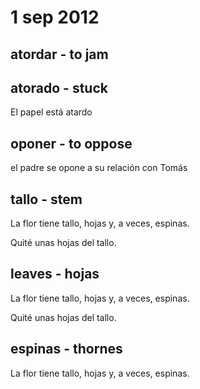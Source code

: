 * 1 sep 2012
 
** atordar - to jam
** atorado - stuck
  
   El papel está atardo

** oponer - to oppose
  
   el padre se opone a su relación con Tomás
** tallo - stem

  La flor tiene tallo, hojas y, a veces, espinas.

  Quité unas hojas del tallo.

** leaves - hojas

  La flor tiene tallo, hojas y, a veces, espinas.

  Quité unas hojas del tallo.

** espinas - thornes
  
   La flor tiene tallo, hojas y, a veces, espinas.


